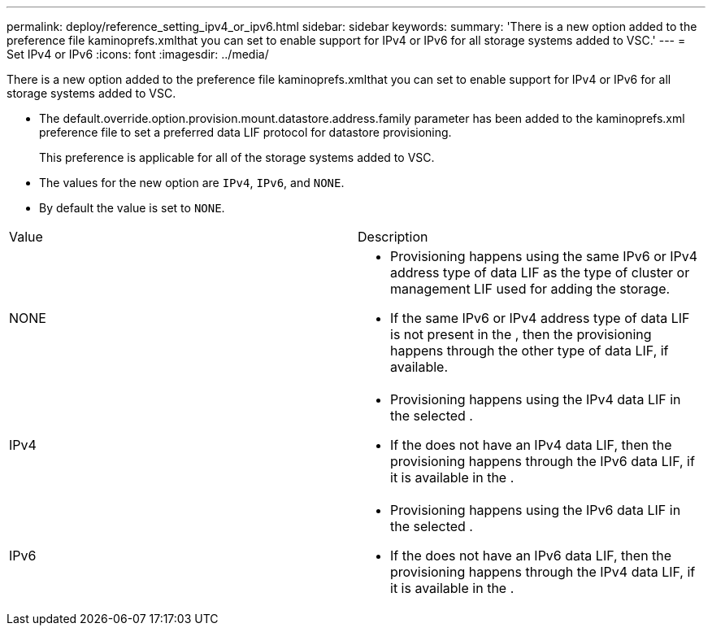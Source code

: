 ---
permalink: deploy/reference_setting_ipv4_or_ipv6.html
sidebar: sidebar
keywords: 
summary: 'There is a new option added to the preference file kaminoprefs.xmlthat you can set to enable support for IPv4 or IPv6 for all storage systems added to VSC.'
---
= Set IPv4 or IPv6
:icons: font
:imagesdir: ../media/

[.lead]
There is a new option added to the preference file kaminoprefs.xmlthat you can set to enable support for IPv4 or IPv6 for all storage systems added to VSC.

* The default.override.option.provision.mount.datastore.address.family parameter has been added to the kaminoprefs.xml preference file to set a preferred data LIF protocol for datastore provisioning.
+
This preference is applicable for all of the storage systems added to VSC.

* The values for the new option are `IPv4`, `IPv6`, and `NONE`.
* By default the value is set to `NONE`.

|===
| Value| Description
a|
NONE
a|

* Provisioning happens using the same IPv6 or IPv4 address type of data LIF as the type of cluster or management LIF used for adding the storage.
* If the same IPv6 or IPv4 address type of data LIF is not present in the , then the provisioning happens through the other type of data LIF, if available.

a|
IPv4
a|

* Provisioning happens using the IPv4 data LIF in the selected .
* If the does not have an IPv4 data LIF, then the provisioning happens through the IPv6 data LIF, if it is available in the .

a|
IPv6
a|

* Provisioning happens using the IPv6 data LIF in the selected .
* If the does not have an IPv6 data LIF, then the provisioning happens through the IPv4 data LIF, if it is available in the .

|===
